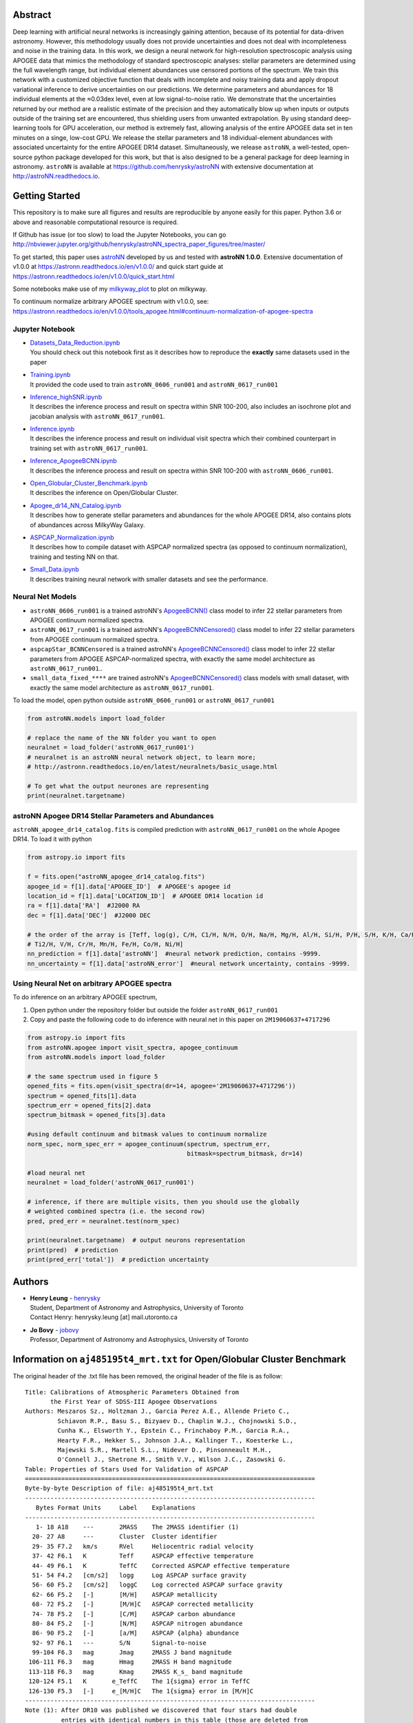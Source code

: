 
Abstract
===========

Deep learning with artificial neural networks is increasingly gaining attention, because of its potential for data-driven
astronomy. However, this methodology usually does not provide uncertainties and does not deal with incompleteness and
noise in the training data. In this work, we design a neural network for high-resolution spectroscopic analysis using
APOGEE data that mimics the methodology of standard spectroscopic analyses: stellar parameters are determined using the
full wavelength range, but individual element abundances use censored portions of the spectrum. We train this network
with a customized objective function that deals with incomplete and noisy training data and apply dropout variational
inference to derive uncertainties on our predictions. We determine parameters and abundances for 18 individual elements
at the ≈0.03dex level, even at low signal-to-noise ratio. We demonstrate that the uncertainties returned by our method
are a realistic estimate of the precision and they automatically blow up when inputs or outputs outside of the training
set are encountered, thus shielding users from unwanted extrapolation. By using standard deep-learning tools for GPU
acceleration, our method is extremely fast, allowing analysis of the entire APOGEE data set in ten minutes on a singe,
low-cost GPU. We release the stellar parameters and 18 individual-element abundances with associated uncertainty for the
entire APOGEE DR14 dataset. Simultaneously, we release ``astroNN``, a well-tested, open-source python package
developed for this work, but that is also designed to be a general package for deep learning in astronomy. ``astroNN`` is
available at https://github.com/henrysky/astroNN with extensive documentation at http://astroNN.readthedocs.io.

Getting Started
=================

This repository is to make sure all figures and results are reproducible by anyone easily for this paper. Python 3.6 or
above and reasonable computational resource is required.

If Github has issue (or too slow) to load the Jupyter Notebooks, you can go http://nbviewer.jupyter.org/github/henrysky/astroNN_spectra_paper_figures/tree/master/

To get started, this paper uses `astroNN`_ developed by us and tested with **astroNN 1.0.0**. Extensive
documentation of v1.0.0 at https://astronn.readthedocs.io/en/v1.0.0/ and quick start guide at https://astronn.readthedocs.io/en/v1.0.0/quick_start.html

Some notebooks make use of my `milkyway_plot`_ to plot on milkyway.

.. _astroNN: https://github.com/henrysky/astroNN
.. _milkyway_plot: https://github.com/henrysky/milkyway_plot

To continuum normalize arbitrary APOGEE spectrum with v1.0.0, see: https://astronn.readthedocs.io/en/v1.0.0/tools_apogee.html#continuum-normalization-of-apogee-spectra

Jupyter Notebook
------------------
-   | `Datasets_Data_Reduction.ipynb`_
    | You should check out this notebook first as it describes how to reproduce the **exactly** same datasets used in the paper
-   | `Training.ipynb`_
    | It provided the code used to train ``astroNN_0606_run001``  and ``astroNN_0617_run001``
-   | `Inference_highSNR.ipynb`_
    | It describes the inference process and result on spectra within SNR 100-200, also includes an isochrone plot and
    | jacobian analysis with ``astroNN_0617_run001``.
-   | `Inference.ipynb`_
    | It describes the inference process and result on individual visit spectra which their combined counterpart in
    | training set with ``astroNN_0617_run001``.
-   | `Inference_ApogeeBCNN.ipynb`_
    | It describes the inference process and result on spectra within SNR 100-200 with ``astroNN_0606_run001``.
-   | `Open_Globular_Cluster_Benchmark.ipynb`_
    | It describes the inference on Open/Globular Cluster.
-   | `Apogee_dr14_NN_Catalog.ipynb`_
    | It describes how to generate stellar parameters and abundances for the whole APOGEE DR14, also contains plots of abundances across MilkyWay Galaxy.
-   | `ASPCAP_Normalization.ipynb`_
    | It describes how to compile dataset with ASPCAP normalized spectra (as opposed to continuum normalization), training and testing NN on that.
-   | `Small_Data.ipynb`_
    | It describes training neural network with smaller datasets and see the performance.

.. _Datasets_Data_Reduction.ipynb: Datasets_Data_Reduction.ipynb
.. _Training.ipynb: Training.ipynb
.. _Inference_highSNR.ipynb: Inference_highSNR.ipynb
.. _Inference.ipynb: Inference.ipynb
.. _Inference_ApogeeBCNN.ipynb: Inference_ApogeeBCNN.ipynb
.. _Open_Globular_Cluster_Benchmark.ipynb: Open_Globular_Cluster_Benchmark.ipynb
.. _Apogee_dr14_NN_Catalog.ipynb: Apogee_dr14_NN_Catalog.ipynb
.. _ASPCAP_Normalization.ipynb: ASPCAP_Normalization.ipynb
.. _Small_Data.ipynb: Small_Data.ipynb

Neural Net Models
------------------
- ``astroNN_0606_run001`` is a trained astroNN's `ApogeeBCNN()`_ class model to infer 22 stellar parameters from APOGEE continuum normalized spectra.

- ``astroNN_0617_run001`` is a trained astroNN's `ApogeeBCNNCensored()`_ class model to infer 22 stellar parameters from APOGEE continuum normalized spectra.

- ``aspcapStar_BCNNCensored`` is a trained astroNN's `ApogeeBCNNCensored()`_ class model to infer 22 stellar parameters from APOGEE ASPCAP-normalized spectra, with exactly the same model architecture as ``astroNN_0617_run001``..

- ``small_data_fixed_****`` are trained astroNN's `ApogeeBCNNCensored()`_ class models with small dataset, with exactly the same model architecture as ``astroNN_0617_run001``.

.. _ApogeeBCNN(): http://astronn.readthedocs.io/en/latest/neuralnets/apogee_bcnn.html

.. _ApogeeBCNNCensored(): http://astronn.readthedocs.io/en/latest/neuralnets/apogee_bcnncensored.html

To load the model, open python outside ``astroNN_0606_run001`` or ``astroNN_0617_run001``

.. code-block:: python

    from astroNN.models import load_folder

    # replace the name of the NN folder you want to open
    neuralnet = load_folder('astroNN_0617_run001')
    # neuralnet is an astroNN neural network object, to learn more;
    # http://astronn.readthedocs.io/en/latest/neuralnets/basic_usage.html

    # To get what the output neurones are representing
    print(neuralnet.targetname)

astroNN Apogee DR14 Stellar Parameters and Abundances
------------------------------------------------------

``astroNN_apogee_dr14_catalog.fits`` is compiled prediction with ``astroNN_0617_run001`` on the whole Apogee DR14. To load it with python

.. code-block:: python

    from astropy.io import fits

    f = fits.open("astroNN_apogee_dr14_catalog.fits")
    apogee_id = f[1].data['APOGEE_ID']  # APOGEE's apogee id
    location_id = f[1].data['LOCATION_ID']  # APOGEE DR14 location id
    ra = f[1].data['RA']  #J2000 RA
    dec = f[1].data['DEC']  #J2000 DEC

    # the order of the array is [Teff, log(g), C/H, C1/H, N/H, O/H, Na/H, Mg/H, Al/H, Si/H, P/H, S/H, K/H, Ca/H, Ti/H,
    # Ti2/H, V/H, Cr/H, Mn/H, Fe/H, Co/H, Ni/H]
    nn_prediction = f[1].data['astroNN']  #neural network prediction, contains -9999.
    nn_uncertainty = f[1].data['astroNN_error']  #neural network uncertainty, contains -9999.


Using Neural Net on arbitrary APOGEE spectra
-----------------------------------------------

To do inference on an arbitrary APOGEE spectrum,

1. Open python under the repository folder but outside the folder ``astroNN_0617_run001``
2. Copy and paste the following code to do inference with neural net in this paper on ``2M19060637+4717296``

.. code-block:: python

    from astropy.io import fits
    from astroNN.apogee import visit_spectra, apogee_continuum
    from astroNN.models import load_folder

    # the same spectrum used in figure 5
    opened_fits = fits.open(visit_spectra(dr=14, apogee='2M19060637+4717296'))
    spectrum = opened_fits[1].data
    spectrum_err = opened_fits[2].data
    spectrum_bitmask = opened_fits[3].data

    #using default continuum and bitmask values to continuum normalize
    norm_spec, norm_spec_err = apogee_continuum(spectrum, spectrum_err,
                                                bitmask=spectrum_bitmask, dr=14)

    #load neural net
    neuralnet = load_folder('astroNN_0617_run001')

    # inference, if there are multiple visits, then you should use the globally
    # weighted combined spectra (i.e. the second row)
    pred, pred_err = neuralnet.test(norm_spec)

    print(neuralnet.targetname)  # output neurons representation
    print(pred)  # prediction
    print(pred_err['total'])  # prediction uncertainty

Authors
=================
-  | **Henry Leung** - henrysky_
   | Student, Department of Astronomy and Astrophysics, University of Toronto
   | Contact Henry: henrysky.leung [at] mail.utoronto.ca

-  | **Jo Bovy** - jobovy_
   | Professor, Department of Astronomy and Astrophysics, University of Toronto

.. _henrysky: https://github.com/henrysky
.. _jobovy: https://github.com/jobovy

Information on ``aj485195t4_mrt.txt`` for Open/Globular Cluster Benchmark
=============================================================================

The original header of the .txt file has been removed, the original header of the file is as follow:

::

    Title: Calibrations of Atmospheric Parameters Obtained from
           the First Year of SDSS-III Apogee Observations
    Authors: Meszaros Sz., Holtzman J., Garcia Perez A.E., Allende Prieto C.,
             Schiavon R.P., Basu S., Bizyaev D., Chaplin W.J., Chojnowski S.D.,
             Cunha K., Elsworth Y., Epstein C., Frinchaboy P.M., Garcia R.A.,
             Hearty F.R., Hekker S., Johnson J.A., Kallinger T., Koesterke L.,
             Majewski S.R., Martell S.L., Nidever D., Pinsonneault M.H.,
             O'Connell J., Shetrone M., Smith V.V., Wilson J.C., Zasowski G.
    Table: Properties of Stars Used for Validation of ASPCAP
    ================================================================================
    Byte-by-byte Description of file: aj485195t4_mrt.txt
    --------------------------------------------------------------------------------
       Bytes Format Units     Label    Explanations
    --------------------------------------------------------------------------------
       1- 18 A18    ---       2MASS    The 2MASS identifier (1)
      20- 27 A8     ---       Cluster  Cluster identifier
      29- 35 F7.2   km/s      RVel     Heliocentric radial velocity
      37- 42 F6.1   K         Teff     ASPCAP effective temperature
      44- 49 F6.1   K         TeffC    Corrected ASPCAP effective temperature
      51- 54 F4.2   [cm/s2]   logg     Log ASPCAP surface gravity
      56- 60 F5.2   [cm/s2]   loggC    Log corrected ASPCAP surface gravity
      62- 66 F5.2   [-]       [M/H]    ASPCAP metallicity
      68- 72 F5.2   [-]       [M/H]C   ASPCAP corrected metallicity
      74- 78 F5.2   [-]       [C/M]    ASPCAP carbon abundance
      80- 84 F5.2   [-]       [N/M]    ASPCAP nitrogen abundance
      86- 90 F5.2   [-]       [a/M]    ASPCAP {alpha} abundance
      92- 97 F6.1   ---       S/N      Signal-to-noise
      99-104 F6.3   mag       Jmag     2MASS J band magnitude
     106-111 F6.3   mag       Hmag     2MASS H band magnitude
     113-118 F6.3   mag       Kmag     2MASS K_s_ band magnitude
     120-124 F5.1   K       e_TeffC    The 1{sigma} error in TeffC
     126-130 F5.3   [-]     e_[M/H]C   The 1{sigma} error in [M/H]C
    --------------------------------------------------------------------------------
    Note (1): After DR10 was published we discovered that four stars had double
              entries with identical numbers in this table (those are deleted from
              this table, thus providing 559 stars). All calibration equations were
              derived with those four double entries in our tables, but because
              DR10 is already published we decided not to change the fitting
              equations in this paper. This problem does not affect the effective
              temperature correction.  The changes in the other fitting equations
              are completely negligible and have no affect in any scientific
              application.  The parameters published in DR10 are off by <1 K in
              case of the effective temperature error correction, and by < 0.001 dex
              for the metallicity, metallicity error, and surface gravity
              correction.
    --------------------------------------------------------------------------------

License
-------------
This project is licensed under the MIT License - see the `LICENSE`_ file for details

.. _LICENSE: LICENSE